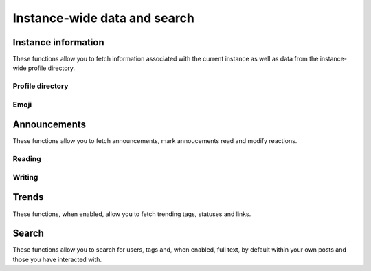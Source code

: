 Instance-wide data and search
=============================
.. py:module:: mastodon
.. py:class: Mastodon

Instance information
--------------------
These functions allow you to fetch information associated with the
current instance as well as data from the instance-wide profile directory.

.. _instance():
.. automethod:: Mastodon.instance
.. automethod:: Mastodon.instance_v1    
.. automethod:: Mastodon.instance_v2
.. automethod:: Mastodon.instance_activity
.. automethod:: Mastodon.instance_peers
.. automethod:: Mastodon.instance_health
.. automethod:: Mastodon.instance_nodeinfo
.. automethod:: Mastodon.instance_rules
.. automethod:: Mastodon.instance_extended_description
    
Profile directory
~~~~~~~~~~~~~~~~~
.. automethod:: Mastodon.directory

Emoji
~~~~~
.. automethod:: Mastodon.custom_emojis

Announcements
-------------
These functions allow you to fetch announcements, mark annoucements read and modify reactions.

Reading
~~~~~~~
.. automethod:: Mastodon.announcements

Writing
~~~~~~~
.. automethod:: Mastodon.announcement_dismiss
.. automethod:: Mastodon.announcement_reaction_create
.. automethod:: Mastodon.announcement_reaction_delete

Trends
------
These functions, when enabled, allow you to fetch trending tags, statuses and links.

.. _trending_tags():
.. automethod:: Mastodon.trending_tags
.. _trending_statuses():
.. automethod:: Mastodon.trending_statuses
.. _trending_links():    
.. automethod:: Mastodon.trending_links
.. automethod:: Mastodon.trends

Search
------
These functions allow you to search for users, tags and, when enabled, full text, by default within your own posts and those you have interacted with.

.. automethod:: Mastodon.search
.. automethod:: Mastodon.search_v2
